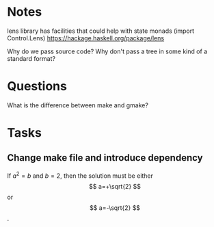 
* Notes

lens library has facilities that could help with state monads (import Control.Lens)
https://hackage.haskell.org/package/lens


Why do we pass source code? Why don't pass a tree in some kind of a standard format?


* Questions

What is the difference between make and gmake?



* Tasks 

** Change make file and introduce dependency 
SCHEDULED: <2016-07-25 Mon>

If $a^2=b$ and \( b=2 \), then the solution must be
     either $$ a=+\sqrt{2} $$ or \[ a=-\sqrt{2} \].
